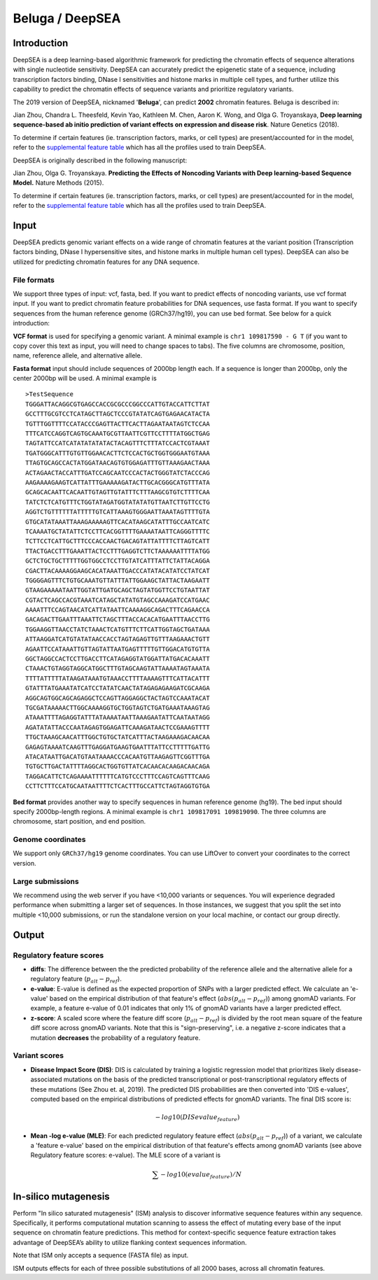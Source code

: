 =======
Beluga / DeepSEA
=======

Introduction
------------

DeepSEA is a deep learning-based algorithmic framework for predicting the chromatin effects of sequence alterations with single nucleotide sensitivity. DeepSEA can accurately predict the epigenetic state of a sequence, including transcription factors binding, DNase I sensitivities and histone marks in multiple cell types, and further utilize this capability to predict the chromatin effects of sequence variants and prioritize regulatory variants.

The 2019 version of DeepSEA, nicknamed '**Beluga**', can predict **2002** chromatin features. Beluga is described in:

Jian Zhou, Chandra L. Theesfeld, Kevin Yao, Kathleen M. Chen, Aaron K. Wong, and Olga G. Troyanskaya, **Deep learning sequence-based ab initio prediction of variant effects on expression and disease risk**. Nature Genetics (2018).

To determine if certain features (ie. transcription factors, marks, or cell types) are present/accounted for in the model, refer to the `supplemental feature table <https://s3-us-west-2.amazonaws.com/humanbase-dev/deepsea/examples/41588_2019_420_MOESM9_ESM.csv>`_ which has all the profiles used to train DeepSEA.

DeepSEA is originally described in the following manuscript:

Jian Zhou, Olga G. Troyanskaya. **Predicting the Effects of Noncoding Variants with Deep learning-based Sequence Model.** Nature Methods (2015).

To determine if certain features (ie. transcription factors, marks, or cell types) are present/accounted for in the model, refer to the `supplemental feature table <https://s3-us-west-2.amazonaws.com/humanbase-dev/deepsea/examples/41588_2019_420_MOESM9_ESM.csv>`_ which has all the profiles used to train DeepSEA.


Input
-----

DeepSEA predicts genomic variant effects on a wide range of chromatin features at the variant position (Transcription factors binding, DNase I hypersensitive sites, and histone marks in multiple human cell types). DeepSEA can also be utilized for predicting chromatin features for any DNA sequence.

File formats
~~~~~~~~~~~~
We support three types of input: vcf, fasta, bed. If you want to predict effects of noncoding variants, use vcf format input. If you want to predict chromatin feature probabilities for DNA sequences, use fasta format. If you want to specify sequences from the human reference genome (GRCh37/hg19), you can use bed format. See below for a quick introduction:

**VCF format** is used for specifying a genomic variant. A minimal example is ``chr1 109817590 - G T`` (if you want to copy cover this text as input, you will need to change spaces to tabs). The five columns are chromosome, position, name, reference allele, and alternative allele.

**Fasta format** input should include sequences of 2000bp length each. If a sequence is longer than 2000bp, only the center 2000bp will be used. A minimal example is ::

  >TestSequence
  TGGGATTACAGGCGTGAGCCACCGCGCCCGGCCCATTGTACCATTCTTAT
  GCCTTTGCGTCCTCATAGCTTAGCTCCCGTATATCAGTGAGAACATACTA
  TGTTTGGTTTTCCATACCCGAGTTACTTCACTTAGAATAATAGTCTCCAA
  TTTCATCCAGGTCAGTGCAAATGCGTTAATTCGTTCCTTTTATGGCTGAG
  TAGTATTCCATCATATATATATACTACAGTTTCTTTATCCACTCGTAAAT
  TGATGGGCATTTGTGTTGGAACACTTCTCCACTGCTGGTGGGAATGTAAA
  TTAGTGCAGCCACTATGGATAACAGTGTGGAGATTTGTTAAAGAACTAAA
  ACTAGAACTACCATTTGATCCAGCAATCCCACTACTGGGTATCTACCCAG
  AAGAAAAGAAGTCATTATTTGAAAAAGATACTTGCACGGGCATGTTTATA
  GCAGCACAATTCACAATTGTAGTTGTATTTCTTTAAGCGTGTCTTTTCAA
  TATCTCTCATGTTTCTGGTATAGATGGTATATATGTTAATCTTGTTCCTG
  AGGTCTGTTTTTTATTTTTGTCATTAAAGTGGGAATTAAATAGTTTTGTA
  GTGCATATAAATTAAAGAAAAAGTTCACATAAGCATATTTGCCAATCATC
  TCAAAATGCTATATTCTCCTTCACGGTTTTGAAAATAATTCAGGGTTTTC
  TCTTCCTCATTGCTTTCCCACCAACTGACAGTATTATTTTCTTAGTCATT
  TTACTGACCTTTGAAATTACTCCTTTGAGGTCTTCTAAAAAATTTTATGG
  GCTCTGCTGCTTTTTGGTGGCCTCCTTGTATCATTTATTCTATTACAGGA
  CGACTTACAAAAGGAAGCACATAAATTGACCCATATACATATCCTATCAT
  TGGGGAGTTTCTGTGCAAATGTTATTTATTGGAAGCTATTACTAAGAATT
  GTAAGAAAAATAATTGGTATTGATGCAGCTAGTATGGTTCCTGTAATTAT
  CGTACTCAGCCACGTAAATCATAGCTATATGTAGCCAAAGATCCATGAAC
  AAAATTTCCAGTAACATCATTATAATTCAAAAGGCAGACTTTCAGAACCA
  GACAGACTTGAATTTAAATTCTAGCTTTACCACACATGAATTTAACCTTG
  TGGAAGGTTAACCTATCTAAACTCATGTTTCTTCATTGGTAGCTGATAAA
  ATTAAGGATCATGTATATAACCACCTAGTAGAGTTGTTTAAGAAACTGTT
  AGAATTCCATAAATTGTTAGTATTAATGAGTTTTTGTTGGACATGTGTTA
  GGCTAGGCCACTCCTTGACCTTCATAGAGGTATGGATTATGACACAAATT
  CTAAACTGTAGGTAGGCATGGCTTTGTAGCAAGTATTAAAATAGTAAATA
  TTTTATTTTTATAAGATAAATGTAAACCTTTTAAAAGTTTCATTACATTT
  GTATTTATGAAATATCATCCTATATCAACTATAGAGAGAAGATCGCAAGA
  AGGCAGTGGCAGCAGAGGCTCCAGTTAGGAGGCTACTAGTCCAAATACAT
  TGCGATAAAAACTTGGCAAAAGGTGCTGGTAGTCTGATGAAATAAAGTAG
  ATAAATTTTAGAGGTATTTATAAAATAATTAAAGAATATTCAATAATAGG
  AGATATATTACCCAATAGAGTGGAGATTCAAAGATAACTCCGAAAGTTTT
  TTGCTAAAGCAACATTTGGCTGTGCTATCATTTACTAAGAAAGACAACAA
  GAGAGTAAAATCAAGTTTGAGGATGAAGTGAATTTATTCCTTTTTGATTG
  ATACATAATTGACATGTAATAAAACCCACAATGTTAAGAGTTCGGTTTGA
  TGTGCTTGACTATTTTAGGCACTGGTGTTATCACAACACAAGACAACAGA
  TAGGACATTCTCAGAAAATTTTTTCATGTCCCTTTCCAGTCAGTTTCAAG
  CCTTCTTTCCATGCAATAATTTTCTCACTTTGCCATTCTAGTAGGTGTGA

**Bed format** provides another way to specify sequences in human reference genome (hg19). The bed input should specify 2000bp-length regions. A minimal example is ``chr1 109817091 109819090``. The three columns are chromosome, start position, and end position.

Genome coordinates
~~~~~~~~~~~~~~~~~~
We support only ``GRCh37/hg19`` genome coordinates. You can use LiftOver to convert your coordinates to the correct version.

Large submissions
~~~~~~~~~~~~~~~~~
We recommend using the web server if you have <10,000 variants or sequences. You will experience degraded performance when submitting a larger set of sequences. In those instances, we suggest that you split the set into multiple <10,000 submissions, or run the standalone version on your local machine, or contact our group directly.

Output
------

Regulatory feature scores
~~~~~~~~~~~~~~~~~~~~~~~~~
* **diffs**: The difference between the the predicted probability of the reference allele and the alternative allele for a regulatory feature (:math:`p_{alt} -p_{ref}`).
* **e-value**: E-value is defined as the expected proportion of SNPs with a larger predicted effect. We calculate an 'e-value' based on the empirical distribution of that feature's effect (:math:`abs(p_{alt} -p_{ref})`) among gnomAD variants. For example, a feature e-value of 0.01 indicates that only 1% of gnomAD variants have a larger predicted effect.
* **z-score**: A scaled score where the feature diff score (:math:`p_{alt} -p_{ref}`) is divided by the root mean square of the feature diff score across gnomAD variants. Note that this is "sign-preserving", i.e. a negative z-score indicates that a mutation **decreases** the probability of a regulatory feature.

Variant scores
~~~~~~~~~~~~~~

* **Disease Impact Score (DIS)**: DIS is calculated by training a logistic regression model that prioritizes likely disease-associated mutations on the basis of the predicted transcriptional or post-transcriptional regulatory effects of these mutations (See Zhou et. al, 2019). The predicted DIS probabilities are then converted into 'DIS e-values', computed based on the empirical distributions of predicted effects for gnomAD variants. The final DIS score is:

  .. math::
      -log10(DIS evalue_{feature})

* **Mean -log e-value (MLE)**: For each predicted regulatory feature effect (:math:`abs(p_{alt}-p_{ref}`)) of a variant, we calculate a 'feature e-value' based on the empirical distribution of that feature's effects among gnomAD variants (see above Regulatory feature scores: e-value). The MLE score of a variant is

  .. math::
      \sum -log10(evalue_{feature}) / N

In-silico mutagenesis
---------------------
Perform "In silico saturated mutagenesis" (ISM) analysis to discover informative sequence features within any sequence. Specifically, it performs computational mutation scanning to assess the effect of mutating every base of the input sequence on chromatin feature predictions. This method for context-specific sequence feature extraction takes advantage of DeepSEA’s ability to utilize flanking context sequences information.

Note that ISM only accepts a sequence (FASTA file) as input.

ISM outputs effects for each of three possible substitutions of all 2000 bases, across all chromatin features.
